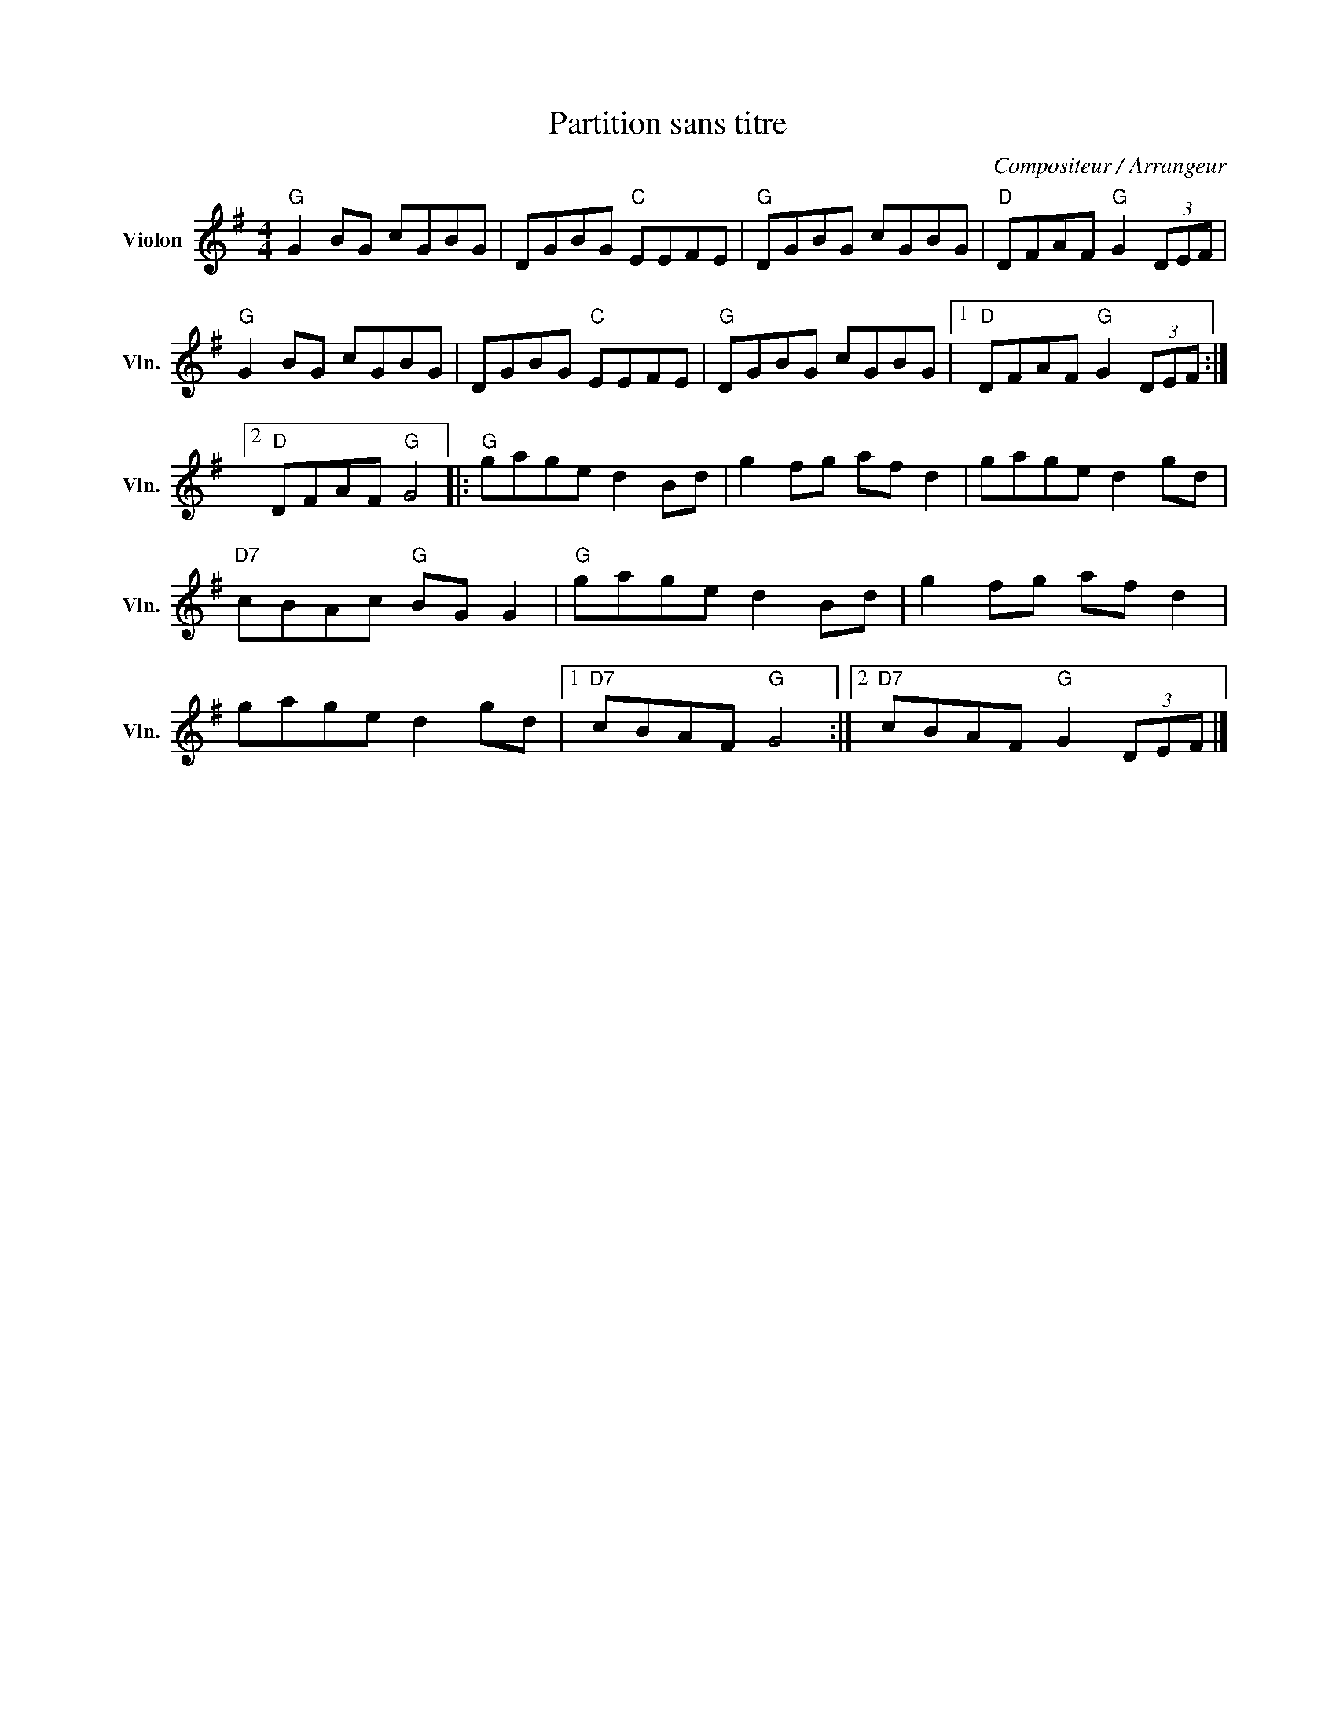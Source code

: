 X:1
T:Partition sans titre
C:Compositeur / Arrangeur
L:1/8
M:4/4
I:linebreak $
K:G
V:1 treble nm="Violon" snm="Vln."
V:1
"G" G2 BG cGBG | DGBG"C" EEFE |"G" DGBG cGBG |"D" DFAF"G" G2 (3DEF |"G" G2 BG cGBG | DGBG"C" EEFE | %6
"G" DGBG cGBG |1"D" DFAF"G" G2 (3DEF :|2"D" DFAF"G" G4 |:"G" gage d2 Bd | g2 fg af d2 | %11
 gage d2 gd |"D7" cBAc"G" BG G2 |"G" gage d2 Bd | g2 fg af d2 | gage d2 gd |1"D7" cBAF"G" G4 :|2 %17
"D7" cBAF"G" G2 (3DEF |] %18
